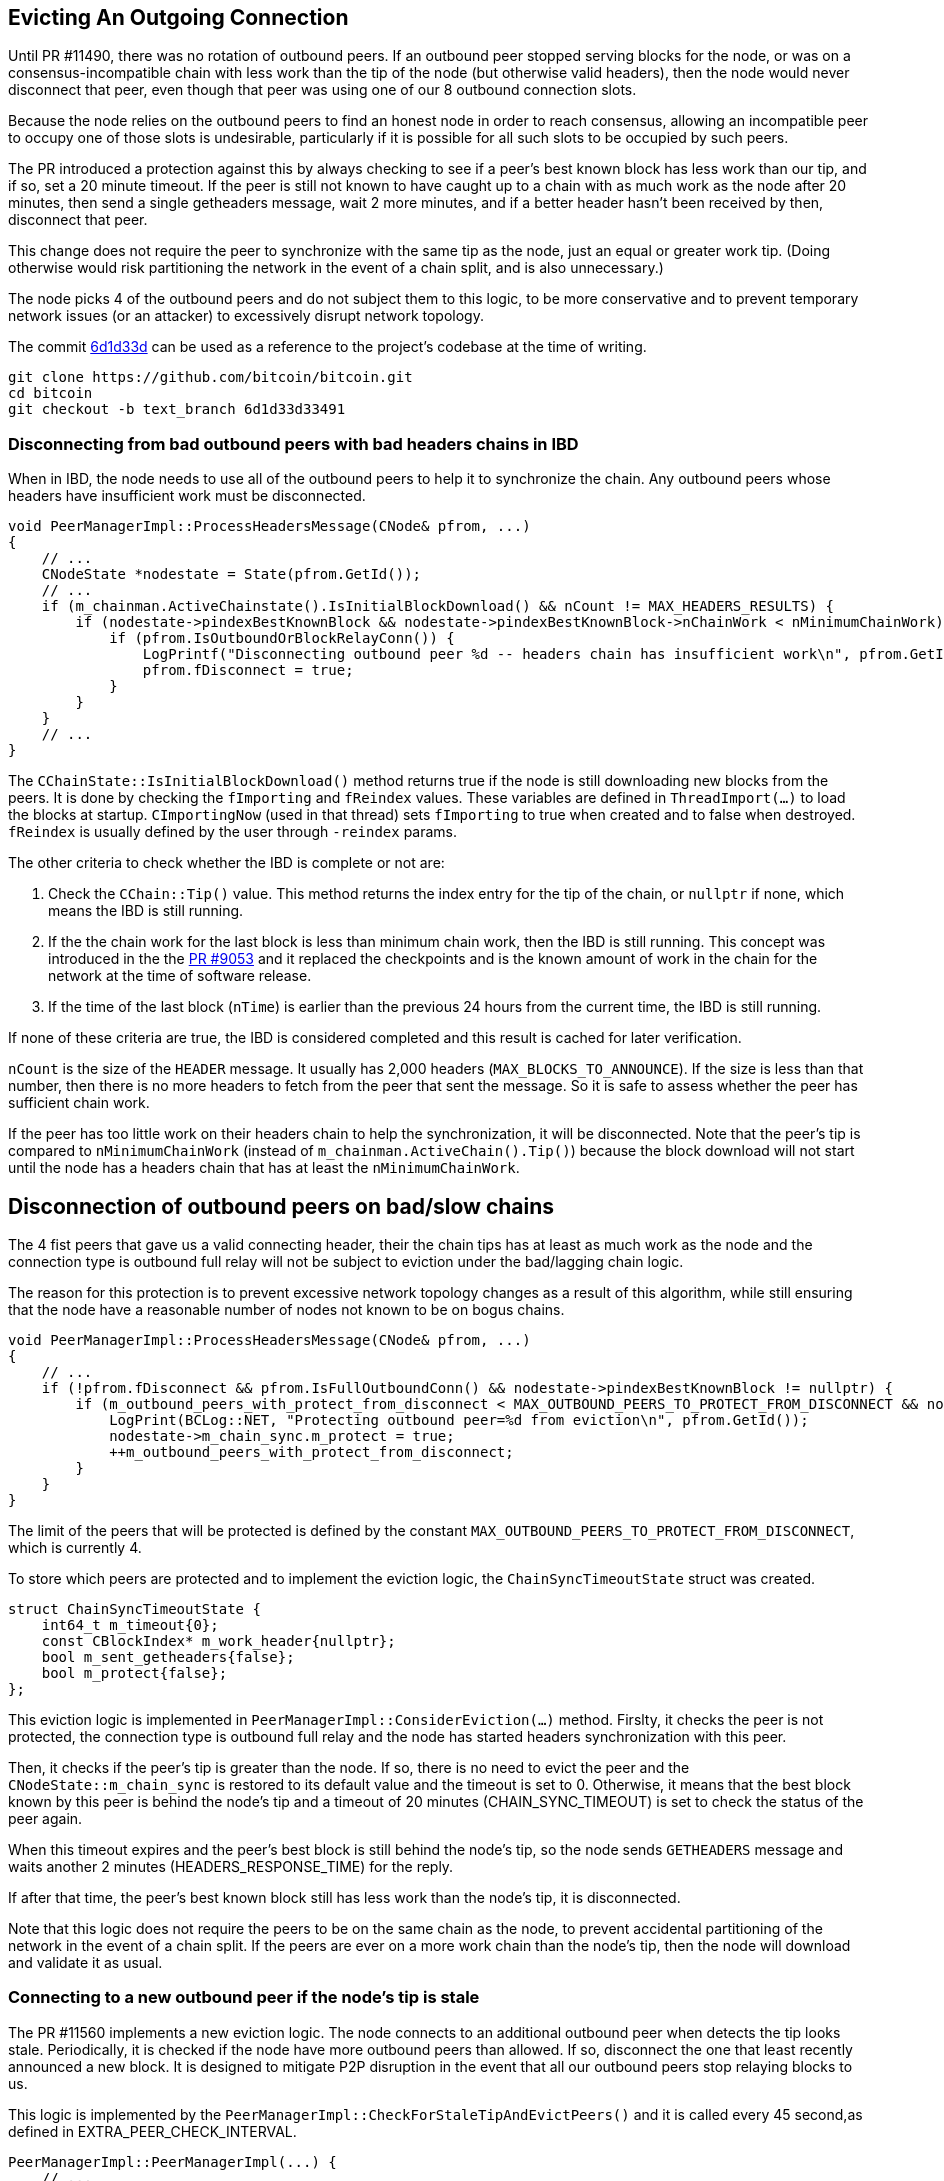 [[evicting_outgoing_connection]]
== Evicting An Outgoing Connection

Until PR #11490, there was no rotation of outbound peers. If an outbound peer stopped serving blocks for the node, or was on a consensus-incompatible chain with less work than the tip of the node (but otherwise valid headers), then the node would never disconnect that peer, even though that peer was using one of our 8 outbound connection slots.

Because the node relies on the outbound peers to find an honest node in order to reach consensus, allowing an incompatible peer to occupy one of those slots is undesirable, particularly if it is possible for all such slots to be occupied by such peers. 

The PR introduced a protection against this by always checking to see if a peer's best known block has less work than our tip, and if so, set a 20 minute timeout. If the peer is still not known to have caught up to a chain with as much work as the node after 20 minutes, then send a single getheaders message, wait 2 more minutes, and if a better header hasn't been received by then, disconnect that peer.

This change does not require the peer to synchronize with the same tip as the node, just an equal or greater work tip. (Doing otherwise would risk partitioning the network in the event of a chain split, and is also unnecessary.)

The node picks 4 of the outbound peers and do not subject them to this logic, to be more conservative and to prevent temporary network issues (or an attacker) to excessively disrupt network topology.

The commit https://github.com/bitcoin/bitcoin/commit/6d1d33d33491a98bb0dbf64ea7e4743200e71474[6d1d33d] can be used as a reference to the project’s codebase at the time of writing.

 git clone https://github.com/bitcoin/bitcoin.git
 cd bitcoin
 git checkout -b text_branch 6d1d33d33491

[[disconnecting_headers_chains_ibd]]
=== Disconnecting from bad outbound peers with bad headers chains in IBD 

When in IBD, the node needs to use all of the outbound peers to help it to synchronize the chain. Any outbound peers whose headers have insufficient work must be disconnected.

[source,c++]  
----
void PeerManagerImpl::ProcessHeadersMessage(CNode& pfrom, ...)
{
    // ...
    CNodeState *nodestate = State(pfrom.GetId());
    // ...
    if (m_chainman.ActiveChainstate().IsInitialBlockDownload() && nCount != MAX_HEADERS_RESULTS) {
        if (nodestate->pindexBestKnownBlock && nodestate->pindexBestKnownBlock->nChainWork < nMinimumChainWork) {
            if (pfrom.IsOutboundOrBlockRelayConn()) {
                LogPrintf("Disconnecting outbound peer %d -- headers chain has insufficient work\n", pfrom.GetId());
                pfrom.fDisconnect = true;
            }
        }
    }
    // ...
}
----

The `CChainState::IsInitialBlockDownload()` method returns true if the node is still downloading new blocks from the peers. It is done by checking the `fImporting` and `fReindex` values. These variables are defined in `ThreadImport(…​)` to load the blocks at startup. `CImportingNow` (used in that thread) sets `fImporting` to true when created and to false when destroyed. `fReindex` is usually defined by the user through `-reindex` params.

The other criteria to check whether the IBD is complete or not are:

. Check the `CChain::Tip()` value. This method returns the index entry for the tip of the chain, or `nullptr` if none, which means the IBD is still running.

. If the the chain work for the last block is less than minimum chain work, then the IBD is still running. This concept was introduced in the the https://github.com/bitcoin/bitcoin/pull/9053[PR #9053] and it replaced the checkpoints and is the known amount of work in the chain for the network at the time of software release.

. If the time of the last block (`nTime`) is earlier than the previous 24 hours from the current time, the IBD is still running.

If none of these criteria are true, the IBD is considered completed and this result is cached for later verification.

`nCount` is the size of the `HEADER` message. It usually has 2,000 headers (`MAX_BLOCKS_TO_ANNOUNCE`). If the size is less than that number, then there is no more headers to fetch from the peer that sent the message. So it is safe to assess whether the peer has sufficient chain work.

If the peer has too little work on their headers chain to help the synchronization, it will be disconnected. Note that the peer's tip is compared to `nMinimumChainWork` (instead of `m_chainman.ActiveChain().Tip()`) because the block download will not start until the node has a headers chain that has at least the `nMinimumChainWork`.

[[disconnection_bad_slow]]
== Disconnection of outbound peers on bad/slow chains

The 4 fist peers that gave us a valid connecting header, their the chain tips has at least as much work as the node and the connection type is outbound full relay will not be subject to eviction under the bad/lagging chain logic.

The reason for this protection is to prevent excessive network topology changes as a result of this algorithm, while still ensuring that the node have a reasonable number of nodes not known to be on bogus chains.

[source,c++]  
----
void PeerManagerImpl::ProcessHeadersMessage(CNode& pfrom, ...)
{
    // ...
    if (!pfrom.fDisconnect && pfrom.IsFullOutboundConn() && nodestate->pindexBestKnownBlock != nullptr) {
        if (m_outbound_peers_with_protect_from_disconnect < MAX_OUTBOUND_PEERS_TO_PROTECT_FROM_DISCONNECT && nodestate->pindexBestKnownBlock->nChainWork >= m_chainman.ActiveChain().Tip()->nChainWork && !nodestate->m_chain_sync.m_protect) {
            LogPrint(BCLog::NET, "Protecting outbound peer=%d from eviction\n", pfrom.GetId());
            nodestate->m_chain_sync.m_protect = true;
            ++m_outbound_peers_with_protect_from_disconnect;
        }
    }
}
----

The limit of the peers that will be protected is defined by the constant `MAX_OUTBOUND_PEERS_TO_PROTECT_FROM_DISCONNECT`, which is currently 4.

To store which peers are protected and to implement the eviction logic, the `ChainSyncTimeoutState` struct was created.

[source,c++]  
----
struct ChainSyncTimeoutState {
    int64_t m_timeout{0};
    const CBlockIndex* m_work_header{nullptr};
    bool m_sent_getheaders{false};
    bool m_protect{false};
};
----

This eviction logic is implemented in `PeerManagerImpl::ConsiderEviction(...)` method. Firslty, it checks the peer is not protected, the connection type is outbound full relay and the node has started headers synchronization with this peer.

Then, it checks if the peer's tip is greater than the node. If so, there is no need to evict the peer and the `CNodeState::m_chain_sync` is restored to its default value and the timeout is set to 0. Otherwise, it means that the best block known by this peer is behind the node's tip and a timeout of 20 minutes (CHAIN_SYNC_TIMEOUT) is set to check the status of the peer again.

When this timeout expires and the peer's best block is still behind the node's tip, so the node sends `GETHEADERS` message and waits another 2 minutes (HEADERS_RESPONSE_TIME) for the reply.

If after that time, the peer's best known block still has less work than the node's tip, it is disconnected.

Note that this logic does not require the peers to be on the same chain as the node, to prevent accidental partitioning of the network in the event of a chain split. If the peers are ever on a more work chain than the node's tip, then the node will download and validate it as usual.

[[connecting_new_peer]]
=== Connecting to a new outbound peer if the node's tip is stale

The PR #11560 implements a new eviction logic. The node connects to an additional outbound peer when detects the tip looks stale. Periodically, it is checked if the node have more outbound peers than allowed. If so, disconnect the one that least recently announced a new block. It is designed to mitigate P2P disruption in the event that all our outbound peers stop relaying blocks to us.

This logic is implemented by the `PeerManagerImpl::CheckForStaleTipAndEvictPeers()` and it is called every 45 second,as defined in EXTRA_PEER_CHECK_INTERVAL.

[source,c++]  
----
PeerManagerImpl::PeerManagerImpl(...) {
    // ...
    static_assert(EXTRA_PEER_CHECK_INTERVAL < STALE_CHECK_INTERVAL, "peer eviction timer should be less than stale tip check timer");
    scheduler.scheduleEvery([this] { this->CheckForStaleTipAndEvictPeers(); }, std::chrono::seconds{EXTRA_PEER_CHECK_INTERVAL});
    // ...
}
----

Note that checking for extra outbound peers and disconnecting them (EXTRA_PEER_CHECK_INTERVAL) must be more frequent than checking for stale tips (STALE_CHECK_INTERVAL).

The next time to check for stale tips is stored in `m_stale_tip_check_time` variable. The default value for `STALE_CHECK_INTERVAL` is 10 minutes.

So every 10 minutes, if the node is not in IBD, the network is active and outbound connections are enabled, `TipMayBeStale()` is called to perform this check.

[source,c++]  
----
bool PeerManagerImpl::TipMayBeStale()
{
    AssertLockHeld(cs_main);
    const Consensus::Params& consensusParams = m_chainparams.GetConsensus();
    if (m_last_tip_update == 0) {
        m_last_tip_update = GetTime();
    }
    return m_last_tip_update < GetTime() - consensusParams.nPowTargetSpacing * 3 && mapBlocksInFlight.empty();
}
----

This method verifies if the node has not received blocks for 30 minutes and if there are no blocks being downloaded. In that case, it is potentially a stale tip event and `CConnman::SetTryNewOutboundPeer(bool flag)` is called to enable extra outbound connections.

`nPowTargetSpacing` is the average block time expected by the node. And `mapBlocksInFlight` maps the blocks that are being downloaded. `m_last_tip_update` is updated when a new block is connected.

The node knows whether or not to connect to extra outbound  peers by calling `CConnman::GetTryNewOutboundPeer()` in the thread `CConnman::ThreadOpenConnections`.


[source,c++]  
----
void PeerManagerImpl::CheckForStaleTipAndEvictPeers()
{
    // ...
    EvictExtraOutboundPeers(time_in_seconds);

    if (time_in_seconds > m_stale_tip_check_time) {
        if (!fImporting && !fReindex && m_connman.GetNetworkActive() && m_connman.GetUseAddrmanOutgoing() && TipMayBeStale()) {
            LogPrintf("Potential stale tip detected, will try using extra outbound peer (last tip update: %d seconds ago)\n", time_in_seconds - m_last_tip_update);
            m_connman.SetTryNewOutboundPeer(true);
        } else if (m_connman.GetTryNewOutboundPeer()) {
            m_connman.SetTryNewOutboundPeer(false);
        }
        m_stale_tip_check_time = time_in_seconds + STALE_CHECK_INTERVAL;
    }
    // ...
}
----

The `EvictExtraOutboundPeers()` first checks if the node has any extra block-relay-only peers and if so, disconnects the youngest unless it has given the node a block -- in which case, compare with the second-youngest, and out of those two, disconnect the peer who least recently gave the node a block.

The youngest block-relay-only peer might be the extra peer that the node has temporarily connected to synchronize the node's tip. Note that higher node id (CNode::id) is used as a measure for most recent connection.

The peer will only be evicted if it has been connected longer than 30 second (MINIMUM_CONNECT_TIME) and there is no block being fetched from it. This ensures the block has been connected enough to complete the handshake.

After handling the block-relay-only connections, `EvictExtraOutboundPeers()` checks whether the node has too many outbound-full-relay peers.

If so, it disconnects one, choosing the  peer that announced less recently a new block. If there are peers with the same announcement time (`CNodeState::m_last_block_announcement`), the one with higher node id (CNode::id) will be selected.
[[summary]]
=== Summary

The node has two mechanisms to evict outbound peer stopped serving blocks for the node.

The first one is to disconnect from bad outbound peers with bad headers chains in IBD.

The second mechanism is to connect to new peers and evict ones if the node detects an potential stale tip event.